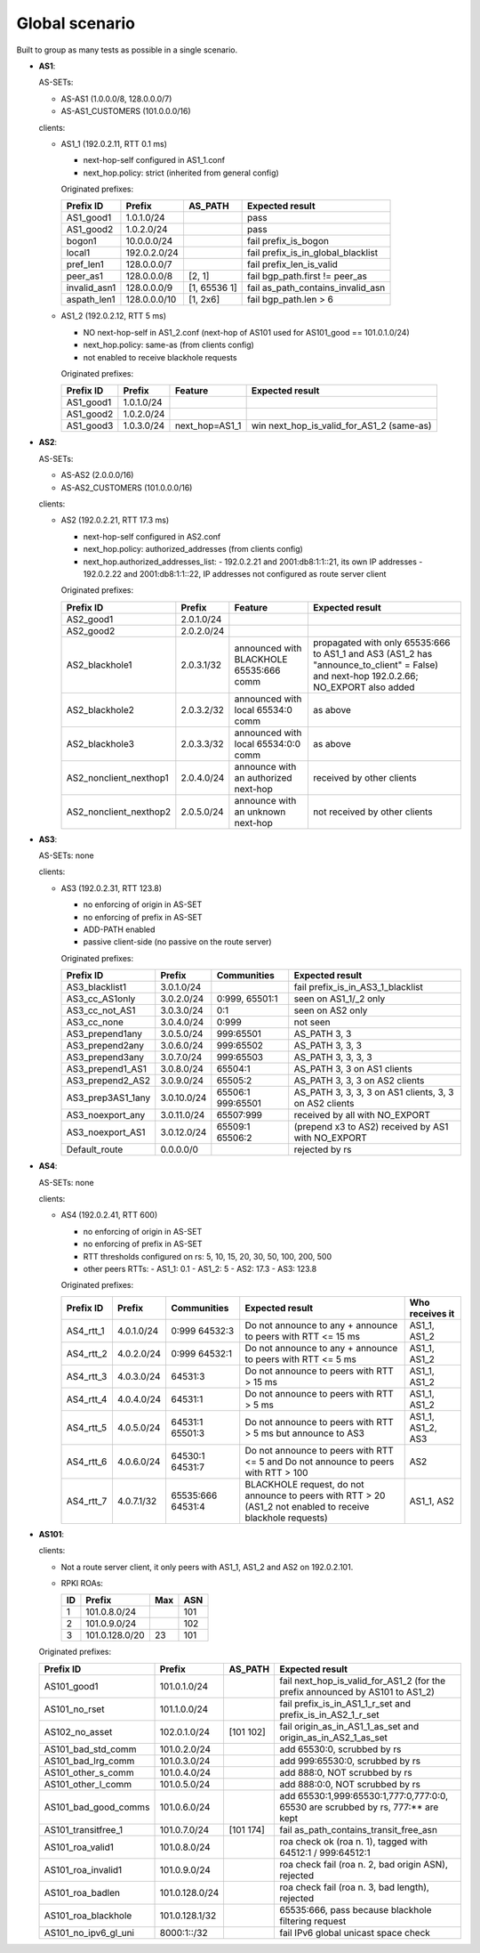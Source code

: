 Global scenario
***************

Built to group as many tests as possible in a single scenario.

- **AS1**:

  AS-SETs:

  - AS-AS1 (1.0.0.0/8, 128.0.0.0/7)
  - AS-AS1_CUSTOMERS (101.0.0.0/16)

  clients:

  - AS1_1 (192.0.2.11, RTT 0.1 ms)

    - next-hop-self configured in AS1_1.conf
    - next_hop.policy: strict (inherited from general config)

    Originated prefixes:

    ============   ============  ============  ====================================
    Prefix ID      Prefix        AS_PATH       Expected result
    ============   ============  ============  ====================================
    AS1_good1      1.0.1.0/24		       pass
    AS1_good2      1.0.2.0/24                  pass

    bogon1         10.0.0.0/24                 fail prefix_is_bogon
    local1         192.0.2.0/24                fail prefix_is_in_global_blacklist
    pref_len1      128.0.0.0/7                 fail prefix_len_is_valid
    peer_as1       128.0.0.0/8   [2, 1]        fail bgp_path.first != peer_as
    invalid_asn1   128.0.0.0/9   [1, 65536 1]  fail as_path_contains_invalid_asn
    aspath_len1    128.0.0.0/10  [1, 2x6]      fail bgp_path.len > 6
    ============   ============  ============  ====================================

  - AS1_2 (192.0.2.12, RTT 5 ms)

    - NO next-hop-self in AS1_2.conf (next-hop of AS101 used for AS101_good == 101.0.1.0/24)
    - next_hop.policy: same-as (from clients config)
    - not enabled to receive blackhole requests

    Originated prefixes:

    ===========    ===========     ==============  ===========================================
    Prefix ID      Prefix          Feature         Expected result    
    ===========    ===========     ==============  ===========================================
    AS1_good1      1.0.1.0/24
    AS1_good2      1.0.2.0/24
    AS1_good3      1.0.3.0/24      next_hop=AS1_1  win next_hop_is_valid_for_AS1_2 (same-as)
    ===========    ===========     ==============  ===========================================

- **AS2**:

  AS-SETs:

  - AS-AS2 (2.0.0.0/16)
  - AS-AS2_CUSTOMERS (101.0.0.0/16)

  clients:

  - AS2 (192.0.2.21, RTT 17.3 ms)

    - next-hop-self configured in AS2.conf
    - next_hop.policy: authorized_addresses (from clients config)
    - next_hop.authorized_addresses_list:
      - 192.0.2.21 and 2001:db8:1:1::21, its own IP addresses
      - 192.0.2.22 and 2001:db8:1:1::22, IP addresses not configured as route server client

    Originated prefixes:

    =======================  ================   =======================================   =================================================
    Prefix ID                Prefix             Feature                                   Expected result
    =======================  ================   =======================================   =================================================
    AS2_good1                2.0.1.0/24
    AS2_good2                2.0.2.0/24

    AS2_blackhole1           2.0.3.1/32         announced with BLACKHOLE 65535:666 comm   propagated with only 65535:666 to AS1_1 and AS3
                                                                                          (AS1_2 has "announce_to_client" = False) and
                                                                                          next-hop 192.0.2.66; NO_EXPORT also added
    AS2_blackhole2           2.0.3.2/32         announced with local 65534:0 comm         as above
    AS2_blackhole3           2.0.3.3/32         announced with local 65534:0:0 comm       as above

    AS2_nonclient_nexthop1   2.0.4.0/24         announce with an authorized next-hop      received by other clients
    AS2_nonclient_nexthop2   2.0.5.0/24         announce with an unknown next-hop         not received by other clients
    =======================  ================   =======================================   =================================================

- **AS3**:

  AS-SETs: none

  clients:

  - AS3 (192.0.2.31, RTT 123.8)

    - no enforcing of origin in AS-SET
    - no enforcing of prefix in AS-SET
    - ADD-PATH enabled
    - passive client-side (no passive on the route server)

    Originated prefixes:

    =================  ============ ================= ============================================
    Prefix ID          Prefix       Communities       Expected result
    =================  ============ ================= ============================================
    AS3_blacklist1     3.0.1.0/24                     fail prefix_is_in_AS3_1_blacklist

    AS3_cc_AS1only     3.0.2.0/24   0:999, 65501:1    seen on AS1_1/_2 only
    AS3_cc_not_AS1     3.0.3.0/24   0:1               seen on AS2 only
    AS3_cc_none        3.0.4.0/24   0:999             not seen
    AS3_prepend1any    3.0.5.0/24   999:65501         AS_PATH 3, 3
    AS3_prepend2any    3.0.6.0/24   999:65502         AS_PATH 3, 3, 3
    AS3_prepend3any    3.0.7.0/24   999:65503         AS_PATH 3, 3, 3, 3
    AS3_prepend1_AS1   3.0.8.0/24   65504:1           AS_PATH 3, 3 on AS1 clients
    AS3_prepend2_AS2   3.0.9.0/24   65505:2           AS_PATH 3, 3, 3 on AS2 clients
    AS3_prep3AS1_1any  3.0.10.0/24  65506:1 999:65501 AS_PATH 3, 3, 3, 3
                                                      on AS1 clients, 3, 3 on AS2 clients
    AS3_noexport_any   3.0.11.0/24  65507:999         received by all with NO_EXPORT
    AS3_noexport_AS1   3.0.12.0/24  65509:1 65506:2   (prepend x3 to AS2) received by AS1 with
                                                      NO_EXPORT
    Default_route      0.0.0.0/0                      rejected by rs
    =================  ============ ================= ============================================

- **AS4**:

  AS-SETs: none

  clients:

  - AS4 (192.0.2.41, RTT 600)

    - no enforcing of origin in AS-SET
    - no enforcing of prefix in AS-SET
    - RTT thresholds configured on rs: 5, 10, 15, 20, 30, 50, 100, 200, 500
    - other peers RTTs:
      - AS1_1: 0.1
      - AS1_2: 5
      - AS2: 17.3
      - AS3: 123.8

    Originated prefixes:

    =================  ============ ================= ============================================ ===============
    Prefix ID          Prefix       Communities       Expected result                              Who receives it
    =================  ============ ================= ============================================ ===============
    AS4_rtt_1          4.0.1.0/24   0:999 64532:3     Do not announce to any + announce to peers   AS1_1, AS1_2
                                                      with RTT <= 15 ms
    AS4_rtt_2          4.0.2.0/24   0:999 64532:1     Do not announce to any + announce to peers   AS1_1, AS1_2
                                                      with RTT <= 5 ms
    AS4_rtt_3          4.0.3.0/24   64531:3           Do not announce to peers with RTT > 15 ms    AS1_1, AS1_2
    AS4_rtt_4          4.0.4.0/24   64531:1           Do not announce to peers with RTT > 5 ms     AS1_1, AS1_2
    AS4_rtt_5          4.0.5.0/24   64531:1 65501:3   Do not announce to peers with RTT > 5 ms but AS1_1, AS1_2,
                                                      announce to AS3                              AS3
    AS4_rtt_6          4.0.6.0/24   64530:1 64531:7   Do not announce to peers with RTT <= 5 and   AS2
                                                      Do not announce to peers with RTT > 100
    AS4_rtt_7          4.0.7.1/32   65535:666 64531:4 BLACKHOLE request, do not announce to peers  AS1_1, AS2
                                                      with RTT > 20 (AS1_2 not enabled to receive
                                                      blackhole requests)
    =================  ============ ================= ============================================ ===============

- **AS101**:

  clients:

  - Not a route server client, it only peers with AS1_1, AS1_2 and AS2 on 192.0.2.101.

  - RPKI ROAs:

    == ==============  ====  ======
    ID Prefix          Max   ASN
    == ==============  ====  ======
    1  101.0.8.0/24          101
    2  101.0.9.0/24          102
    3  101.0.128.0/20  23    101
    == ==============  ====  ======

  Originated prefixes:

  ====================  ==============   ========== ==================================================================================
  Prefix ID             Prefix           AS_PATH    Expected result
  ====================  ==============   ========== ==================================================================================
  AS101_good1           101.0.1.0/24                fail next_hop_is_valid_for_AS1_2 (for the prefix announced by AS101 to AS1_2)
  AS101_no_rset         101.1.0.0/24                fail prefix_is_in_AS1_1_r_set and prefix_is_in_AS2_1_r_set
  AS102_no_asset        102.0.1.0/24     [101 102]  fail origin_as_in_AS1_1_as_set and origin_as_in_AS2_1_as_set

  AS101_bad_std_comm    101.0.2.0/24                add 65530:0, scrubbed by rs
  AS101_bad_lrg_comm    101.0.3.0/24                add 999:65530:0, scrubbed by rs
  AS101_other_s_comm    101.0.4.0/24                add 888:0, NOT scrubbed by rs
  AS101_other_l_comm    101.0.5.0/24                add 888:0:0, NOT scrubbed by rs
  AS101_bad_good_comms  101.0.6.0/24                add 65530:1,999:65530:1,777:0,777:0:0, 65530 are scrubbed by rs, 777:** are kept
  AS101_transitfree_1   101.0.7.0/24     [101 174]  fail as_path_contains_transit_free_asn
  AS101_roa_valid1      101.0.8.0/24                roa check ok (roa n. 1), tagged with 64512:1 / 999:64512:1
  AS101_roa_invalid1    101.0.9.0/24                roa check fail (roa n. 2, bad origin ASN), rejected
  AS101_roa_badlen      101.0.128.0/24              roa check fail (roa n. 3, bad length), rejected
  AS101_roa_blackhole   101.0.128.1/32              65535:666, pass because blackhole filtering request
  AS101_no_ipv6_gl_uni  8000:1::/32                 fail IPv6 global unicast space check
  ====================  ==============   ========== ==================================================================================

